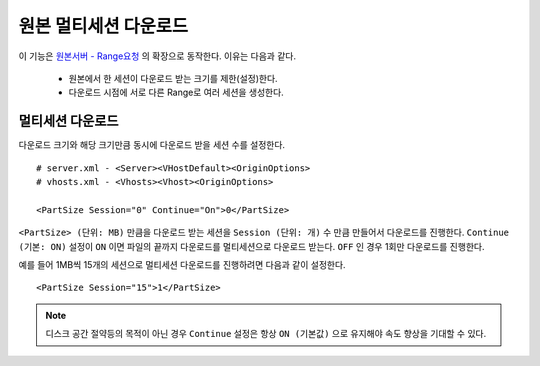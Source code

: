 ﻿.. _multisession:

원본 멀티세션 다운로드
******************

이 기능은 `원본서버 - Range요청 <https://ston.readthedocs.io/ko/latest/admin/origin.html#range>`_ 의 확장으로 동작한다. 이유는 다음과 같다.

 - 원본에서 한 세션이 다운로드 받는 크기를 제한(설정)한다.
 - 다운로드 시점에 서로 다른 Range로 여러 세션을 생성한다.


멀티세션 다운로드
====================================

다운로드 크기와 해당 크기만큼 동시에 다운로드 받을 세션 수를 설정한다. ::

   # server.xml - <Server><VHostDefault><OriginOptions>
   # vhosts.xml - <Vhosts><Vhost><OriginOptions>

   <PartSize Session="0" Continue="On">0</PartSize>


``<PartSize> (단위: MB)`` 만큼을 다운로드 받는 세션을 ``Session (단위: 개)`` 수 만큼 만들어서 다운로드를 진행한다. 
``Continue (기본: ON)`` 설정이 ``ON`` 이면 파일의 끝까지 다운로드를 멀티세션으로 다운로드 받는다. ``OFF`` 인 경우 1회만 다운로드를 진행한다.

예를 들어 1MB씩 15개의 세션으로 멀티세션 다운로드를 진행하려면 다음과 같이 설정한다. ::

   <PartSize Session="15">1</PartSize>


.. note::

   디스크 공간 절약등의 목적이 아닌 경우 ``Continue`` 설정은 항상 ``ON (기본값)`` 으로 유지해야 속도 향상을 기대할 수 있다.


   

